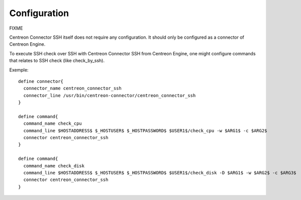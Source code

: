 #############
Configuration
#############

FIXME

Centreon Connector SSH itself does not require any configuration. It
should only be configured as a connector of Centreon Engine.

To execute SSH check over SSH with Centreon Connector SSH from Centreon
Engine, one might configure commands that relates to SSH check
(like check_by_ssh).

Exemple::

  define connector{
    connector_name centreon_connector_ssh
    connector_line /usr/bin/centreon-connector/centreon_connector_ssh
  }

  define command{
    command_name check_cpu
    command_line $HOSTADDRESS$ $_HOSTUSER$ $_HOSTPASSWORD$ $USER1$/check_cpu -w $ARG1$ -c $ARG2$
    connector centreon_connector_ssh
  }

  define command{
    command_name check_disk
    command_line $HOSTADDRESS$ $_HOSTUSER$ $_HOSTPASSWORD$ $USER1$/check_disk -D $ARG1$ -w $ARG2$ -c $ARG3$
    connector centreon_connector_ssh
  }
